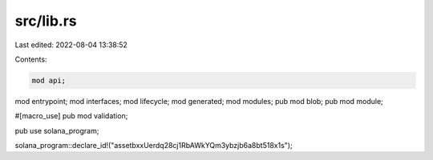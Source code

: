 src/lib.rs
==========

Last edited: 2022-08-04 13:38:52

Contents:

.. code-block:: rs

    mod api;
mod entrypoint;
mod interfaces;
mod lifecycle;
mod generated;
mod modules;
pub mod blob;
pub mod module;

#[macro_use]
pub mod validation;

pub use solana_program;

solana_program::declare_id!("assetbxxUerdq28cj1RbAWkYQm3ybzjb6a8bt518x1s");


